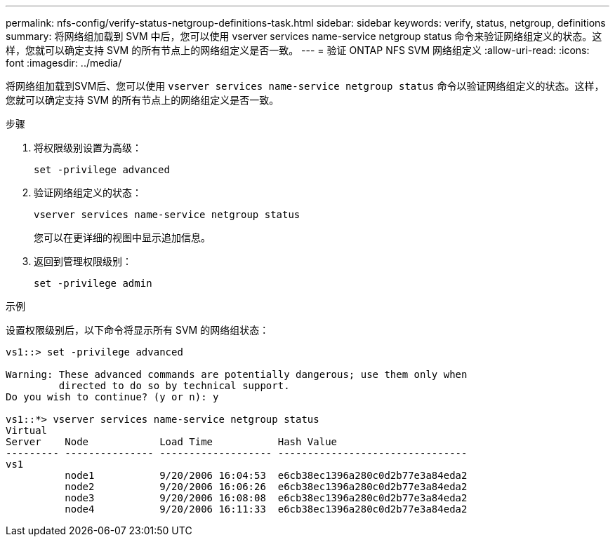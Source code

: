 ---
permalink: nfs-config/verify-status-netgroup-definitions-task.html 
sidebar: sidebar 
keywords: verify, status, netgroup, definitions 
summary: 将网络组加载到 SVM 中后，您可以使用 vserver services name-service netgroup status 命令来验证网络组定义的状态。这样，您就可以确定支持 SVM 的所有节点上的网络组定义是否一致。 
---
= 验证 ONTAP NFS SVM 网络组定义
:allow-uri-read: 
:icons: font
:imagesdir: ../media/


[role="lead"]
将网络组加载到SVM后、您可以使用 `vserver services name-service netgroup status` 命令以验证网络组定义的状态。这样，您就可以确定支持 SVM 的所有节点上的网络组定义是否一致。

.步骤
. 将权限级别设置为高级：
+
`set -privilege advanced`

. 验证网络组定义的状态：
+
`vserver services name-service netgroup status`

+
您可以在更详细的视图中显示追加信息。

. 返回到管理权限级别：
+
`set -privilege admin`



.示例
设置权限级别后，以下命令将显示所有 SVM 的网络组状态：

[listing]
----
vs1::> set -privilege advanced

Warning: These advanced commands are potentially dangerous; use them only when
         directed to do so by technical support.
Do you wish to continue? (y or n): y

vs1::*> vserver services name-service netgroup status
Virtual
Server    Node            Load Time           Hash Value
--------- --------------- ------------------- --------------------------------
vs1
          node1           9/20/2006 16:04:53  e6cb38ec1396a280c0d2b77e3a84eda2
          node2           9/20/2006 16:06:26  e6cb38ec1396a280c0d2b77e3a84eda2
          node3           9/20/2006 16:08:08  e6cb38ec1396a280c0d2b77e3a84eda2
          node4           9/20/2006 16:11:33  e6cb38ec1396a280c0d2b77e3a84eda2
----